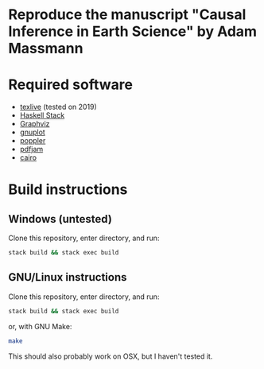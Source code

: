 * Reproduce the manuscript "Causal Inference in Earth Science" by Adam Massmann

* Required software

   - [[https://www.tug.org/texlive/][texlive]] (tested on 2019)
   - [[https://docs.haskellstack.org/en/stable/README/][Haskell Stack]]
   - [[https://www.graphviz.org/][Graphviz]]
   - [[http://www.gnuplot.info/][gnuplot]]
   - [[https://poppler.freedesktop.org/][poppler]]
   - [[https://github.com/DavidFirth/pdfjam][pdfjam]]
   - [[https://www.cairographics.org/][cairo]]

* Build instructions
** Windows (untested)

   Clone this repository, enter directory, and run:

   #+BEGIN_SRC bash
  stack build && stack exec build
   #+END_SRC

** GNU/Linux instructions

   Clone this repository, enter directory, and run:

   #+BEGIN_SRC bash
  stack build && stack exec build
   #+END_SRC

   or, with GNU Make:

   #+BEGIN_SRC bash
 make
   #+END_SRC

   This should also probably work on OSX, but I haven't tested it.
